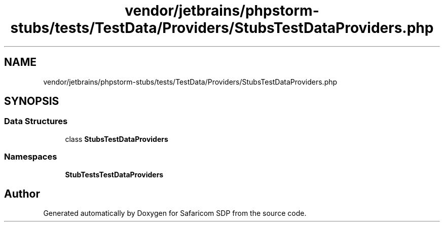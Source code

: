 .TH "vendor/jetbrains/phpstorm-stubs/tests/TestData/Providers/StubsTestDataProviders.php" 3 "Sat Sep 26 2020" "Safaricom SDP" \" -*- nroff -*-
.ad l
.nh
.SH NAME
vendor/jetbrains/phpstorm-stubs/tests/TestData/Providers/StubsTestDataProviders.php
.SH SYNOPSIS
.br
.PP
.SS "Data Structures"

.in +1c
.ti -1c
.RI "class \fBStubsTestDataProviders\fP"
.br
.in -1c
.SS "Namespaces"

.in +1c
.ti -1c
.RI " \fBStubTests\\TestData\\Providers\fP"
.br
.in -1c
.SH "Author"
.PP 
Generated automatically by Doxygen for Safaricom SDP from the source code\&.
